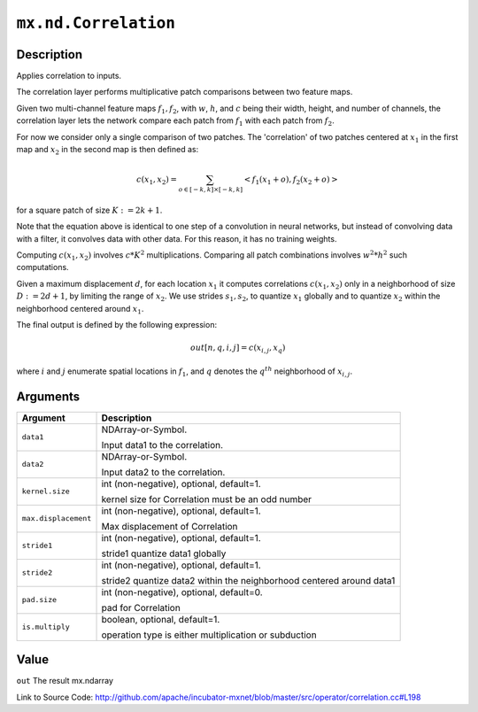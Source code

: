 

``mx.nd.Correlation``
==========================================

Description
----------------------

Applies correlation to inputs.

The correlation layer performs multiplicative patch comparisons between two feature maps.

Given two multi-channel feature maps :math:`f_{1}, f_{2}`, with :math:`w`, :math:`h`, and :math:`c` being their width, height, and number of channels,
the correlation layer lets the network compare each patch from :math:`f_{1}` with each patch from :math:`f_{2}`.

For now we consider only a single comparison of two patches. The 'correlation' of two patches centered at :math:`x_{1}` in the first map and
:math:`x_{2}` in the second map is then defined as:

.. math::

   c(x_{1}, x_{2}) = \sum_{o \in [-k,k] \times [-k,k]} <f_{1}(x_{1} + o), f_{2}(x_{2} + o)>

for a square patch of size :math:`K:=2k+1`.

Note that the equation above is identical to one step of a convolution in neural networks, but instead of convolving data with a filter, it convolves data with other
data. For this reason, it has no training weights.

Computing :math:`c(x_{1}, x_{2})` involves :math:`c * K^{2}` multiplications. Comparing all patch combinations involves :math:`w^{2}*h^{2}` such computations.

Given a maximum displacement :math:`d`, for each location :math:`x_{1}` it computes correlations :math:`c(x_{1}, x_{2})` only in a neighborhood of size :math:`D:=2d+1`,
by limiting the range of :math:`x_{2}`. We use strides :math:`s_{1}, s_{2}`, to quantize :math:`x_{1}` globally and to quantize :math:`x_{2}` within the neighborhood
centered around :math:`x_{1}`.

The final output is defined by the following expression:

.. math::

  out[n, q, i, j] = c(x_{i, j}, x_{q})

where :math:`i` and :math:`j` enumerate spatial locations in :math:`f_{1}`, and :math:`q` denotes the :math:`q^{th}` neighborhood of :math:`x_{i,j}`.




Arguments
------------------

+----------------------------------------+------------------------------------------------------------+
| Argument                               | Description                                                |
+========================================+============================================================+
| ``data1``                              | NDArray-or-Symbol.                                         |
|                                        |                                                            |
|                                        | Input data1 to the correlation.                            |
+----------------------------------------+------------------------------------------------------------+
| ``data2``                              | NDArray-or-Symbol.                                         |
|                                        |                                                            |
|                                        | Input data2 to the correlation.                            |
+----------------------------------------+------------------------------------------------------------+
| ``kernel.size``                        | int (non-negative), optional, default=1.                   |
|                                        |                                                            |
|                                        | kernel size for Correlation must be an odd number          |
+----------------------------------------+------------------------------------------------------------+
| ``max.displacement``                   | int (non-negative), optional, default=1.                   |
|                                        |                                                            |
|                                        | Max displacement of Correlation                            |
+----------------------------------------+------------------------------------------------------------+
| ``stride1``                            | int (non-negative), optional, default=1.                   |
|                                        |                                                            |
|                                        | stride1 quantize data1 globally                            |
+----------------------------------------+------------------------------------------------------------+
| ``stride2``                            | int (non-negative), optional, default=1.                   |
|                                        |                                                            |
|                                        | stride2 quantize data2 within the neighborhood centered    |
|                                        | around                                                     |
|                                        | data1                                                      |
+----------------------------------------+------------------------------------------------------------+
| ``pad.size``                           | int (non-negative), optional, default=0.                   |
|                                        |                                                            |
|                                        | pad for Correlation                                        |
+----------------------------------------+------------------------------------------------------------+
| ``is.multiply``                        | boolean, optional, default=1.                              |
|                                        |                                                            |
|                                        | operation type is either multiplication or subduction      |
+----------------------------------------+------------------------------------------------------------+

Value
----------

``out`` The result mx.ndarray


Link to Source Code: http://github.com/apache/incubator-mxnet/blob/master/src/operator/correlation.cc#L198

